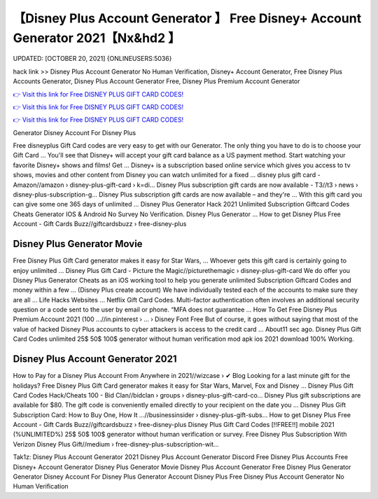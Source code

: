 【Disney Plus Account Generator 】 Free Disney+ Account Generator 2021【Nx&hd2 】
==============================================================================
UPDATED: [OCTOBER 20, 2021] {ONLINEUSERS:5036}

hack link >> Disney Plus Account Generator No Human Verification, Disney+ Account Generator, Free Disney Plus Accounts Generator, Disney Plus Account Generator Free, Disney Plus Premium Account Generator

`👉 Visit this link for Free DISNEY PLUS GIFT CARD CODES! <https://redirekt.in/disneyplus>`_

`👉 Visit this link for Free DISNEY PLUS GIFT CARD CODES! <https://redirekt.in/disneyplus>`_

`👉 Visit this link for Free DISNEY PLUS GIFT CARD CODES! <https://redirekt.in/disneyplus>`_

Generator Disney Account For Disney Plus


Free disneyplus Gift Card codes are very easy to get with our Generator. The only thing you have to do is to choose your Gift Card ...
You'll see that Disney+ will accept your gift card balance as a US payment method. Start watching your favorite Disney+ shows and films! Get ...
Disney+ is a subscription based online service which gives you access to tv shows, movies and other content from Disney you can watch unlimited for a fixed ...
disney plus gift card - Amazon//amazon › disney-plus-gift-card › k=di...
Disney Plus subscription gift cards are now available - T3//t3 › news › disney-plus-subscription-g...
Disney Plus subscription gift cards are now available – and they're ... With this gift card you can give some one 365 days of unlimited ...
Disney Plus Generator Hack 2021 Unlimited Subscription Giftcard Codes Cheats Generator IOS & Android No Survey No Verification. Disney Plus Generator ...
How to get Disney Plus Free Account - Gift Cards Buzz//giftcardsbuzz › free-disney-plus

********************************
Disney Plus Generator Movie
********************************

Free Disney Plus Gift Card generator makes it easy for Star Wars, ... Whoever gets this gift card is certainly going to enjoy unlimited ...
Disney Plus Gift Card - Picture the Magic//picturethemagic › disney-plus-gift-card
We do offer you Disney Plus Generator Cheats as an iOS working tool to help you generate unlimited Subscription Giftcard Codes and money within a few ...
(Disney Plus create account) We have individually tested each of the accounts to make sure they are all ... Life Hacks Websites ... Netflix Gift Card Codes.
Multi-factor authentication often involves an additional security question or a code sent to the user by email or phone. “MFA does not guarantee ...
How To Get Free Disney Plus Premium Account 2021 (100 ...//in.pinterest › ... › Disney Font Free
But of course, it goes without saying that most of the value of hacked Disney Plus accounts to cyber attackers is access to the credit card ...
About11 sec ago. Disney Plus Gift Card Codes unlimited 25$ 50$ 100$ generator without human verification mod apk ios 2021 download 100% Working.

***********************************
Disney Plus Account Generator 2021
***********************************

How to Pay for a Disney Plus Account From Anywhere in 2021//wizcase › ✔ Blog
Looking for a last minute gift for the holidays? Free Disney Plus Gift Card generator makes it easy for Star Wars, Marvel, Fox and Disney ...
Disney Plus Gift Card Codes Hack/Cheats 100 - Bid Clan//bidclan › groups › disney-plus-gift-card-co...
Disney Plus gift subscriptions are available for $80. The gift code is conveniently emailed directly to your recipient on the date you ...
Disney Plus Gift Subscription Card: How to Buy One, How It ...//businessinsider › disney-plus-gift-subs...
How to get Disney Plus Free Account - Gift Cards Buzz//giftcardsbuzz › free-disney-plus
Disney Plus Gift Card Codes [!!FREE!!] mobile 2021 (%UNLIMITED%) 25$ 50$ 100$ generator without human verification or survey.
Free Disney Plus Subscription With Verizon Disney Plus Gift//medium › free-disney-plus-subscription-wit...


Tak1z:
Disney Plus Account Generator 2021
Disney Plus Account Generator Discord
Free Disney Plus Accounts
Free Disney+ Account Generator
Disney Plus Generator Movie
Disney Plus Account Generator
Free Disney Plus Generator
Generator Disney Account For Disney Plus
Generator Account Disney Plus
Free Disney Plus Account Generator No Human Verification
